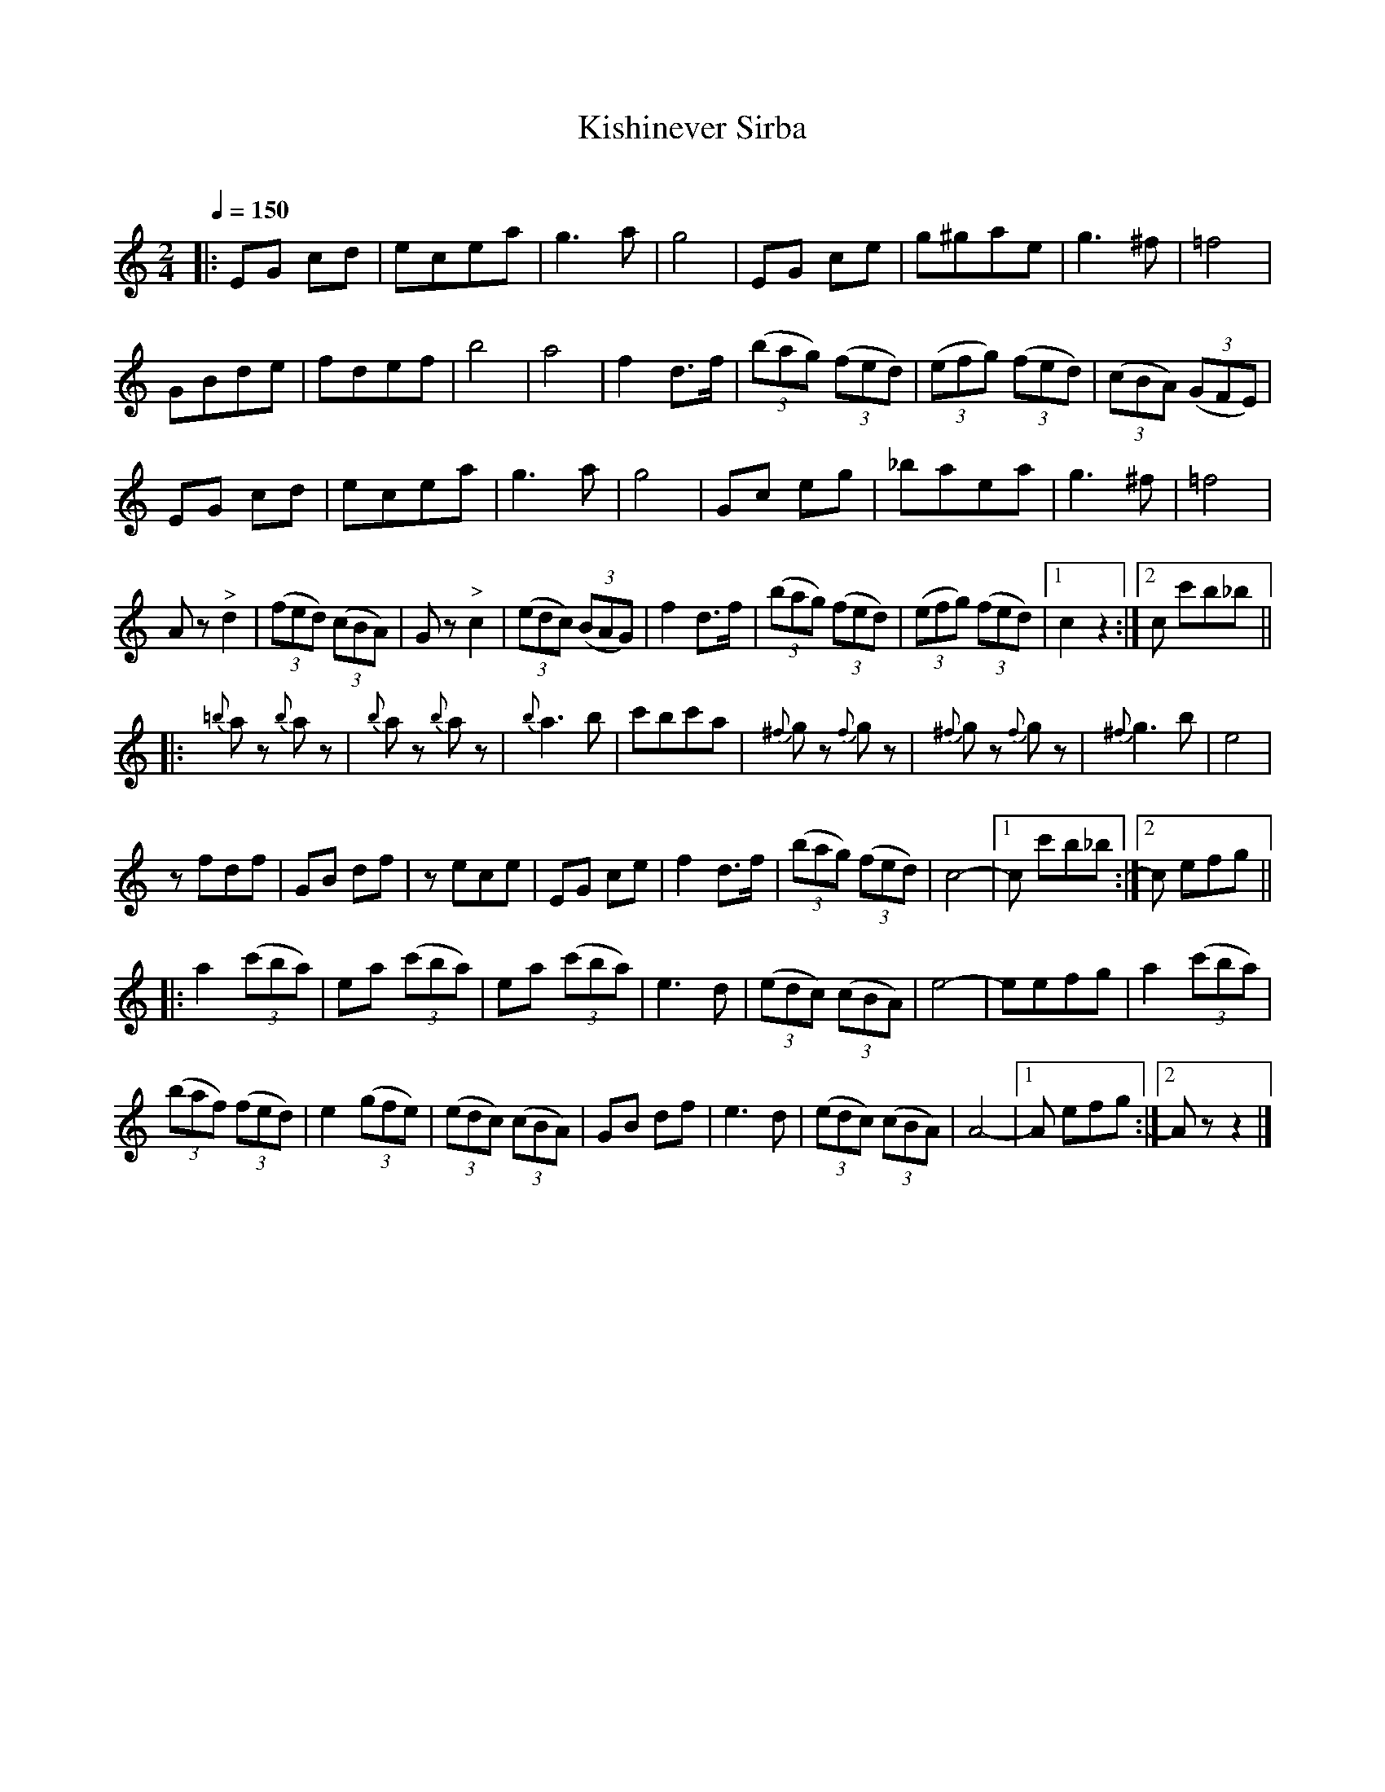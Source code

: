 X: 338
T: Kishinever Sirba
R: sirba
O:
Q: 1/4=150
B: German Goldenshteyn "Shpilt klezmorimlach klingen zoln di gesalach" New York 2003 v.3 #38
Z: 2013 John Chambers <jc:trillian.mit.edu>
M: 2/4
L: 1/8
K: C
|:\
EG cd | ecea | g3a | g4 | EG ce | g^gae | g3^f | =f4 |
GBde | fdef | b4 | a4 | f2d>f | (3(bag) (3(fed) | (3(efg) (3(fed) | (3(cBA) (3(GFE) |
EG cd | ecea | g3a | g4 | Gc eg | _baea | g3^f | =f4 |
Az"^>"d2 | ((3fed) ((3cBA) | Gz"^>"c2 | (3(edc) (3(BAG) | f2d>f | (3(bag) (3(fed) | (3(efg) (3(fed) |[1 c2z2 :|[2 c c'b_b ||
|:\
{=b}az {b}az | {b}az {b}az | {b}a3b | c'bc'a | {^f}gz {f}gz | {^f}gz {f}gz | {^f}g3b | e4 |
zfdf | GB df | zece | EG ce | f2d>f | ((3bag) ((3fed) | c4- |[1 c c'b_b :|[2 c efg ||
|:\
a2 (3(c'ba) | ea (3(c'ba) | ea (3(c'ba) | e3d | (3(edc) (3(cBA) | e4- | eefg | a2 ((3c'ba) |
((3baf) ((3fed) | e2 (3(gfe) | (3(edc) (3(cBA) | GB df | e3d | ((3edc) (3(cBA) | A4- |[1 A efg :|[2 Az z2 |]
